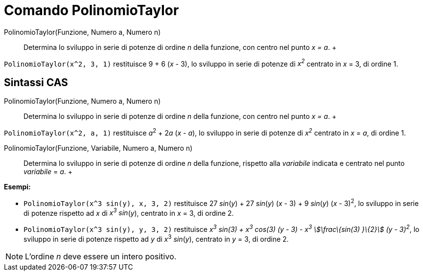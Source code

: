 = Comando PolinomioTaylor

PolinomioTaylor(Funzione, Numero a, Numero n)::
  Determina lo sviluppo in serie di potenze di ordine _n_ della funzione, con centro nel punto _x = a_.
  +

[EXAMPLE]

====

`PolinomioTaylor(x^2, 3, 1)` restituisce 9 + 6 (_x_ - 3), lo sviluppo in serie di potenze di _x^2^_ centrato in _x_ = 3,
di ordine 1.

====

== [#Sintassi_CAS]#Sintassi CAS#

PolinomioTaylor(Funzione, Numero a, Numero n)::
  Determina lo sviluppo in serie di potenze di ordine _n_ della funzione, con centro nel punto _x = a_.
  +

[EXAMPLE]

====

`PolinomioTaylor(x^2, a, 1)` restituisce __a__^2^ + 2__a__ (_x_ - _a_), lo sviluppo in serie di potenze di _x^2^_
centrato in _x_ = _a_, di ordine 1.

====

PolinomioTaylor(Funzione, Variabile, Numero a, Numero n)::
  Determina lo sviluppo in serie di potenze di ordine _n_ della funzione, rispetto alla _variabile_ indicata e centrato
  nel punto _variabile_ = _a_.
  +

[EXAMPLE]

====

*Esempi:*

* `PolinomioTaylor(x^3 sin(y), x, 3, 2)` restituisce 27 _sin_(_y_) + 27 _sin_(_y_) (_x_ - 3) + 9 _sin_(_y_) (_x_ -
3)^2^, lo sviluppo in serie di potenze rispetto ad _x_ di _x^3^ sin_(_y_), centrato in _x_ = 3, di ordine 2.
* `PolinomioTaylor(x^3 sin(y), y, 3, 2)` restituisce _x^3^ sin(3) + x^3^ cos(3) (y - 3) - x^3^ stem:[\frac\{sin(3)
}\{2}] (y - 3)^2^_, lo sviluppo in serie di potenze rispetto ad _y_ di __x__^3^ _sin_(_y_), centrato in _y_ = 3, di
ordine 2.

====

[NOTE]

====

L'ordine _n_ deve essere un intero positivo.

====
